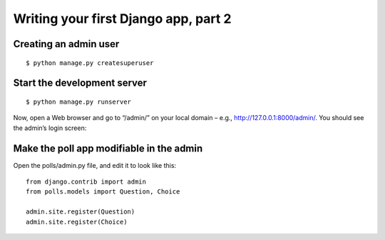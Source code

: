 Writing your first Django app, part 2
=====================================
Creating an admin user
----------------------

::

    $ python manage.py createsuperuser

Start the development server
----------------------------

::

    $ python manage.py runserver

Now, open a Web browser and go to “/admin/” on your local domain – e.g., http://127.0.0.1:8000/admin/. You should see the admin’s login screen:

.. image:: ../static/images/login.PNG

Make the poll app modifiable in the admin
-----------------------------------------

Open the polls/admin.py file, and edit it to look like this:

::

    from django.contrib import admin
    from polls.models import Question, Choice

    admin.site.register(Question)
    admin.site.register(Choice)
